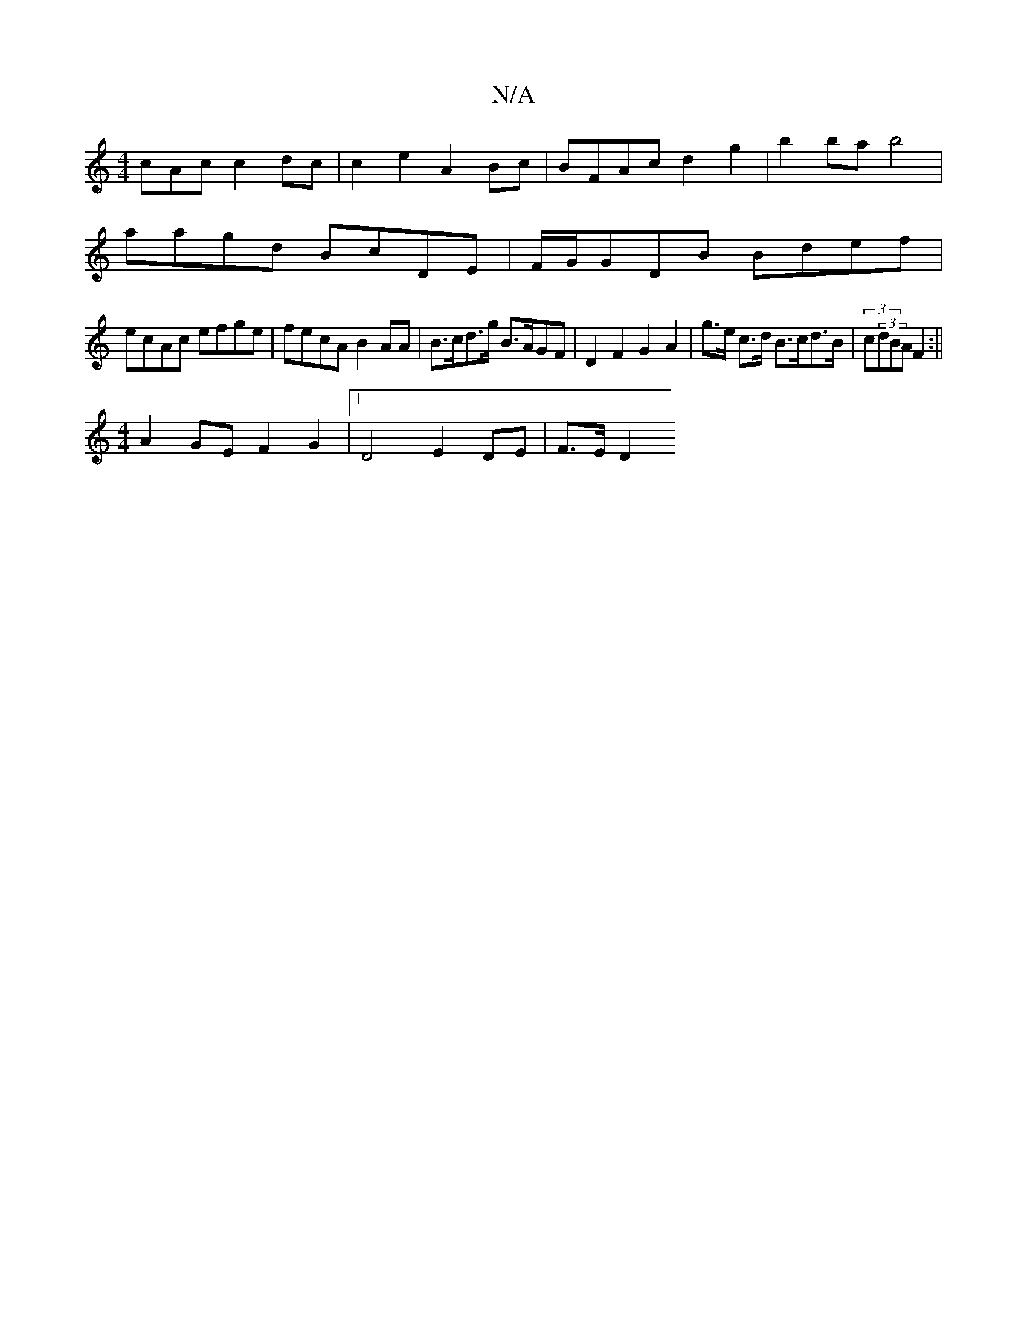 X:1
T:N/A
M:4/4
R:N/A
K:Cmajor
cAc c2 dc | c2 e2 A2 Bc | BFAc d2g2 | b2 ba b4 |
aagd BcDE | F/G/GDB Bdef |
ecAc efge | fecA B2 AA | B>cd>g B>AGF | D2 F2G2 A2 | g>e c>d B>cd>B | (3c(3dBA F2 :||
[M:4/4]A2GE F2 G2 |1 D4 E2 DE | F>E D2